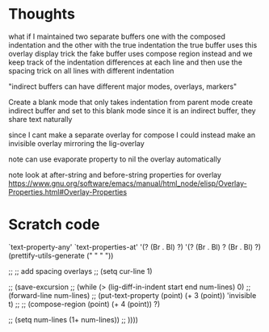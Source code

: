 * Thoughts

what if I maintained two separate buffers
one with the composed indentation and the other with the true indentation
the true buffer uses this overlay display trick
the fake buffer uses compose region instead
and we keep track of the indentation differences at each line
and then use the spacing trick on all lines with different indentation

"indirect buffers can have different major modes, overlays, markers"

Create a blank mode that only takes indentation from parent mode
create indirect buffer and set to this blank mode
since it is an indirect buffer, they share text naturally

since I cant make a separate overlay for compose
I could instead make an invisible overlay mirroring the lig-overlay

note can use evaporate property to nil the overlay automatically

note look at after-string and before-string properties for overlay
https://www.gnu.org/software/emacs/manual/html_node/elisp/Overlay-Properties.html#Overlay-Properties


* Scratch code

`text-property-any'
`text-properties-at'
'(?\s (Br . Bl) ?\s)
'(?\s (Br . Bl) ?\s (Br . Bl) ?\s)
(prettify-utils-generate (" " "  "))

    ;; ;; add spacing overlays
    ;; (setq cur-line 1)


    ;; (save-excursion
    ;;   (while (> (lig-diff-in-indent start end num-lines) 0)
    ;;     (forward-line num-lines)
    ;;     (put-text-property (point) (+ 3 (point)) 'invisible t)
    ;;     ;; (compose-region (point) (+ 4 (point)) ?\s)

    ;;     (setq num-lines (1+ num-lines))
    ;;     ))))
